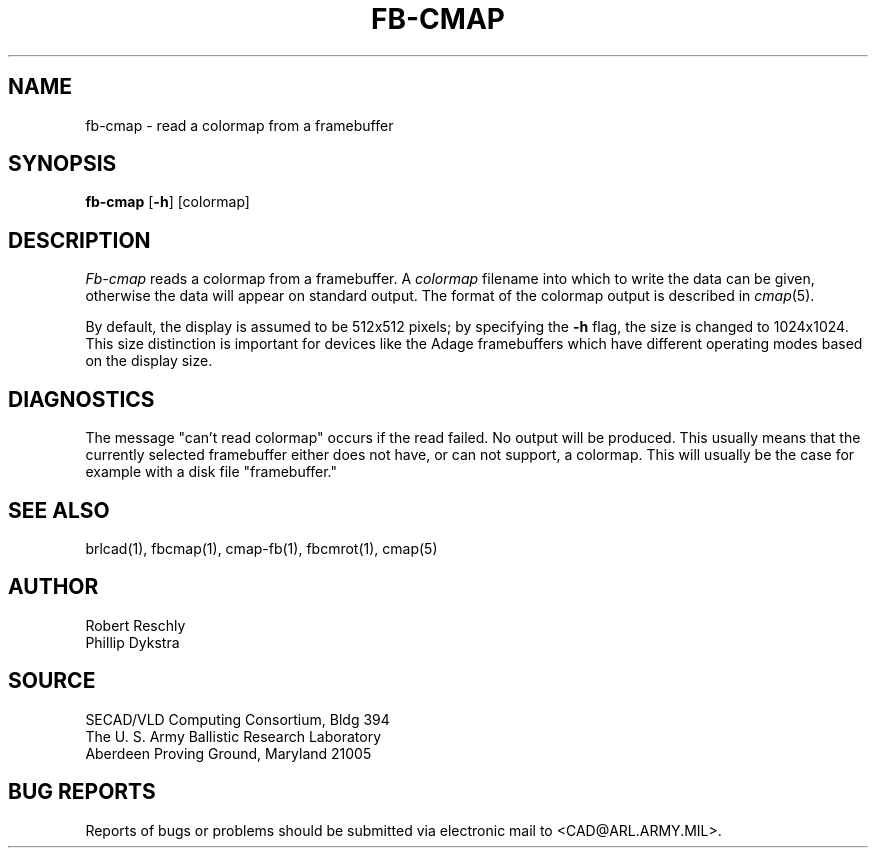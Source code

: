 .TH FB-CMAP 1 BRL-CAD
.SH NAME
fb\(hycmap \- read a colormap from a framebuffer
.SH SYNOPSIS
.B fb-cmap
.RB [ \-h ]
[colormap]
.SH DESCRIPTION
.I Fb-cmap
reads a colormap from a framebuffer.  A
.I colormap
filename into which to write the data can be given,
otherwise the data will appear on standard output.
The format of the colormap output is described in
.IR cmap (5).
.PP
By default, the display is assumed to be 512x512 pixels;
by specifying the
.B \-h
flag, the size is changed to 1024x1024.
This size distinction is important for devices like the Adage
framebuffers which have different operating modes based on the
display size.
.SH DIAGNOSTICS
The message "can't read colormap" occurs if the read failed.
No output will be produced.  This usually means that the
currently selected framebuffer either does not have, or can
not support, a colormap.  This will usually be the case for
example with a disk file "framebuffer."
.SH "SEE ALSO"
brlcad(1), fbcmap(1), cmap-fb(1), fbcmrot(1), cmap(5)
.SH AUTHOR
Robert Reschly
.br
Phillip Dykstra
.SH SOURCE
SECAD/VLD Computing Consortium, Bldg 394
.br
The U. S. Army Ballistic Research Laboratory
.br
Aberdeen Proving Ground, Maryland  21005
.SH "BUG REPORTS"
Reports of bugs or problems should be submitted via electronic
mail to <CAD@ARL.ARMY.MIL>.
